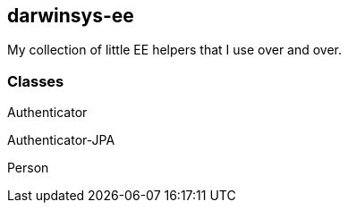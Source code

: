 == darwinsys-ee

My collection of little EE helpers that I use over and over.

=== Classes

Authenticator

Authenticator-JPA

Person
